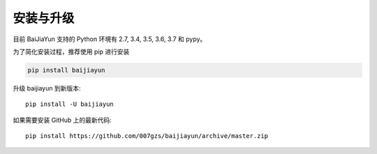 安装与升级
==========

目前 BaiJiaYun 支持的 Python 环境有 2.7, 3.4, 3.5, 3.6, 3.7 和 pypy。

为了简化安装过程，推荐使用 pip 进行安装

.. code-block:: bash

    pip install baijiayun

升级 baijiayun 到新版本::

    pip install -U baijiayun

如果需要安装 GitHub 上的最新代码::

    pip install https://github.com/007gzs/baijiayun/archive/master.zip

